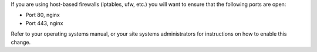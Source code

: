 .. The contents of this file may be included in multiple topics.
.. This file should not be changed in a way that hinders its ability to appear in multiple documentation sets.

If you are using host-based firewalls (iptables, ufw, etc.) you will want to ensure that the following ports are open:

* Port 80, nginx 
* Port 443, nginx

Refer to your operating systems manual, or your site systems administrators for instructions on how to enable this change.